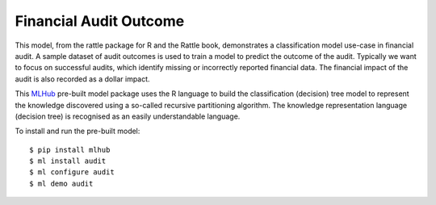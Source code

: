 =======================
Financial Audit Outcome
=======================

This model, from the rattle package for R and the Rattle book,
demonstrates a classification model use-case in financial audit. A
sample dataset of audit outcomes is used to train a model to predict
the outcome of the audit. Typically we want to focus on successful
audits, which identify missing or incorrectly reported financial
data. The financial impact of the audit is also recorded as a dollar
impact.

This `MLHub <https://mlhub.ai>`_ pre-built model package uses the R
language to build the classification (decision) tree model to
represent the knowledge discovered using a so-called recursive
partitioning algorithm. The knowledge representation language
(decision tree) is recognised as an easily understandable language.

To install and run the pre-built model::

  $ pip install mlhub
  $ ml install audit
  $ ml configure audit
  $ ml demo audit
